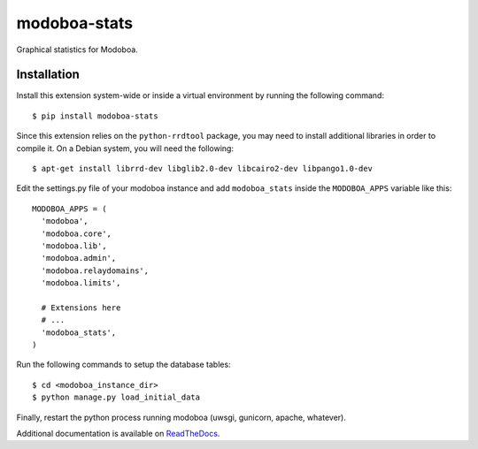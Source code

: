 modoboa-stats
=============

|landscape|

Graphical statistics for Modoboa.

Installation
------------

Install this extension system-wide or inside a virtual environment by
running the following command::

  $ pip install modoboa-stats

Since this extension relies on the ``python-rrdtool`` package, you may
need to install additional libraries in order to compile it. On a
Debian system, you will need the following::

  $ apt-get install librrd-dev libglib2.0-dev libcairo2-dev libpango1.0-dev

Edit the settings.py file of your modoboa instance and add
``modoboa_stats`` inside the ``MODOBOA_APPS`` variable like this::

    MODOBOA_APPS = (
      'modoboa',
      'modoboa.core',
      'modoboa.lib',
      'modoboa.admin',
      'modoboa.relaydomains',
      'modoboa.limits',
    
      # Extensions here
      # ...
      'modoboa_stats',
    )

Run the following commands to setup the database tables::

  $ cd <modoboa_instance_dir>
  $ python manage.py load_initial_data
    
Finally, restart the python process running modoboa (uwsgi, gunicorn,
apache, whatever).

Additional documentation is available on `ReadTheDocs <http://modoboa-stats.readthedocs.io/en/latest/>`_.

.. |landscape| image:: https://landscape.io/github/modoboa/modoboa-stats/master/landscape.svg?style=flat
   :target: https://landscape.io/github/modoboa/modoboa-stats/master
   :alt: Code Health

